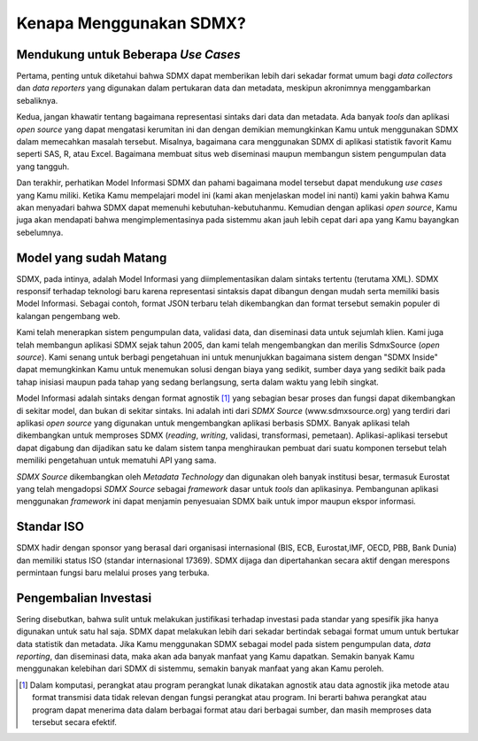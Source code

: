 Kenapa Menggunakan SDMX?
========================

.. _usecases:

Mendukung untuk Beberapa *Use Cases*
------------------------------------

Pertama, penting untuk diketahui bahwa SDMX dapat memberikan lebih dari sekadar format umum bagi *data collectors* dan *data reporters* yang digunakan dalam pertukaran data dan metadata, meskipun akronimnya menggambarkan sebaliknya.

Kedua, jangan khawatir tentang bagaimana representasi sintaks dari data dan metadata. Ada banyak *tools* dan aplikasi *open source* yang dapat mengatasi kerumitan ini dan dengan demikian memungkinkan Kamu untuk menggunakan SDMX dalam memecahkan masalah tersebut. Misalnya, bagaimana cara menggunakan SDMX di aplikasi statistik favorit Kamu seperti SAS, R, atau Excel. Bagaimana membuat situs web diseminasi maupun membangun sistem pengumpulan data yang tangguh.

Dan terakhir, perhatikan Model Informasi SDMX dan pahami bagaimana model tersebut dapat mendukung *use cases* yang Kamu miliki. Ketika Kamu mempelajari model ini (kami akan menjelaskan model ini nanti) kami yakin bahwa Kamu akan menyadari bahwa SDMX dapat memenuhi kebutuhan-kebutuhanmu. Kemudian dengan aplikasi *open source*, Kamu juga akan mendapati bahwa mengimplementasinya pada sistemmu akan jauh lebih cepat dari apa yang Kamu bayangkan sebelumnya.

Model yang sudah Matang
-----------------------

SDMX, pada intinya, adalah Model Informasi yang diimplementasikan dalam sintaks tertentu (terutama XML). SDMX responsif terhadap teknologi baru karena representasi sintaksis dapat dibangun dengan mudah serta memiliki basis Model Informasi. Sebagai contoh, format JSON terbaru telah dikembangkan dan format tersebut semakin populer di kalangan pengembang web.

Kami telah menerapkan sistem pengumpulan data, validasi data, dan diseminasi data untuk sejumlah klien. Kami juga telah membangun aplikasi SDMX sejak tahun 2005, dan kami telah mengembangkan dan merilis SdmxSource (*open source*). Kami senang untuk berbagi pengetahuan ini untuk menunjukkan bagaimana sistem dengan "SDMX Inside" dapat memungkinkan Kamu untuk menemukan solusi dengan biaya yang sedikit, sumber daya yang sedikit baik pada tahap inisiasi maupun pada tahap yang sedang berlangsung, serta dalam waktu yang lebih singkat.

Model Informasi adalah sintaks dengan format agnostik [#f1]_ yang sebagian besar proses dan fungsi dapat dikembangkan di sekitar model, dan bukan di sekitar sintaks. Ini adalah inti dari *SDMX Source* (www.sdmxsource.org) yang terdiri dari aplikasi *open source* yang digunakan untuk mengembangkan aplikasi berbasis SDMX. Banyak aplikasi telah dikembangkan untuk memproses SDMX (*reading*, *writing*, validasi, transformasi, pemetaan). Aplikasi-aplikasi tersebut dapat digabung dan dijadikan satu ke dalam sistem tanpa menghiraukan pembuat dari suatu komponen tersebut telah memiliki pengetahuan untuk mematuhi API yang sama.

*SDMX Source* dikembangkan oleh *Metadata Technology* dan digunakan oleh banyak institusi besar, termasuk Eurostat yang telah mengadopsi *SDMX Source* sebagai *framework* dasar untuk *tools* dan aplikasinya. Pembangunan aplikasi menggunakan *framework* ini dapat menjamin penyesuaian SDMX baik untuk impor maupun ekspor informasi.

Standar ISO
-----------

SDMX hadir dengan sponsor yang berasal dari organisasi internasional (BIS, ECB, Eurostat,IMF, OECD, PBB, Bank Dunia) dan memiliki status ISO (standar internasional 17369). SDMX dijaga dan dipertahankan secara aktif dengan merespons permintaan fungsi baru melalui proses yang terbuka.

Pengembalian Investasi
----------------------

Sering disebutkan, bahwa sulit untuk melakukan justifikasi terhadap investasi pada standar yang spesifik jika hanya digunakan untuk satu hal saja. SDMX dapat melakukan lebih dari sekadar bertindak sebagai format umum untuk bertukar data statistik dan metadata. Jika Kamu menggunakan SDMX sebagai model pada sistem pengumpulan data, *data reporting*, dan diseminasi data, maka akan ada banyak manfaat yang Kamu dapatkan. Semakin banyak Kamu menggunakan kelebihan dari SDMX di sistemmu, semakin banyak manfaat yang akan Kamu peroleh.

.. [#f1] Dalam komputasi, perangkat atau program perangkat lunak dikatakan agnostik atau data agnostik jika metode atau format transmisi data tidak relevan dengan fungsi perangkat atau program. Ini berarti bahwa perangkat atau program dapat menerima data dalam berbagai format atau dari berbagai sumber, dan masih memproses data tersebut secara efektif.

